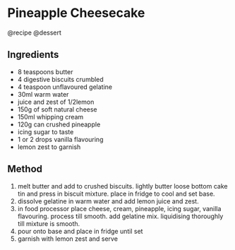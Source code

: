* Pineapple Cheesecake
@recipe @dessert

** Ingredients

- 8 teaspoons butter
- 4 digestive biscuits crumbled
- 4 teaspoon unflavoured gelatine
- 30ml warm water
- juice and zest of 1/2lemon
- 150g of soft natural cheese
- 150ml whipping cream
- 120g can crushed pineapple
- icing sugar to taste
- 1 or 2 drops vanilla flavouring
- lemon zest to garnish

** Method

1. melt butter and add to crushed biscuits. lightly butter loose bottom cake tin and press in biscuit mixture. place in fridge to cool and set base.
2. dissolve gelatine in warm water and add lemon juice and zest.
3. in food processor place cheese, cream, pineapple, icing sugar, vanilla flavouring. process till smooth. add gelatine mix. liquidising thoroughly till mixture is smooth.
4. pour onto base and place in fridge until set
5. garnish with lemon zest and serve
